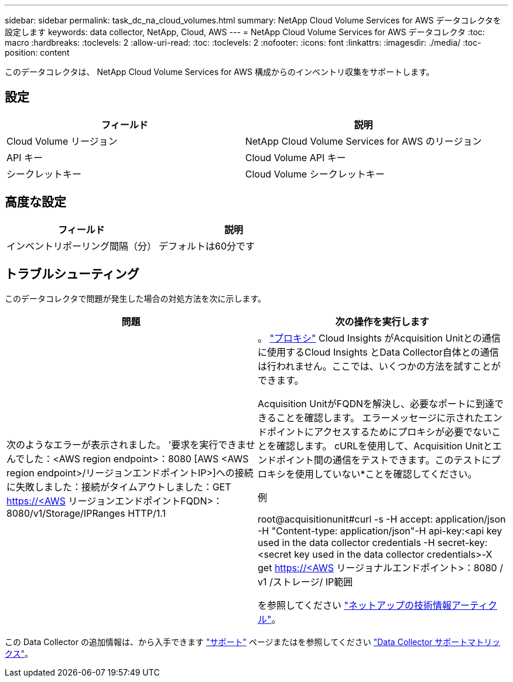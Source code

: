 ---
sidebar: sidebar 
permalink: task_dc_na_cloud_volumes.html 
summary: NetApp Cloud Volume Services for AWS データコレクタを設定します 
keywords: data collector, NetApp, Cloud, AWS 
---
= NetApp Cloud Volume Services for AWS データコレクタ
:toc: macro
:hardbreaks:
:toclevels: 2
:allow-uri-read: 
:toc: 
:toclevels: 2
:nofooter: 
:icons: font
:linkattrs: 
:imagesdir: ./media/
:toc-position: content


[role="lead"]
このデータコレクタは、 NetApp Cloud Volume Services for AWS 構成からのインベントリ収集をサポートします。



== 設定

[cols="2*"]
|===
| フィールド | 説明 


| Cloud Volume リージョン | NetApp Cloud Volume Services for AWS のリージョン 


| API キー | Cloud Volume API キー 


| シークレットキー | Cloud Volume シークレットキー 
|===


== 高度な設定

[cols="2*"]
|===
| フィールド | 説明 


| インベントリポーリング間隔（分） | デフォルトは60分です 
|===


== トラブルシューティング

このデータコレクタで問題が発生した場合の対処方法を次に示します。

[cols="2*"]
|===
| 問題 | 次の操作を実行します 


| 次のようなエラーが表示されました。
'要求を実行できませんでした：<AWS region endpoint>：8080 [AWS <AWS region endpoint>/リージョンエンドポイントIP>]への接続に失敗しました：接続がタイムアウトしました：GET https://<AWS[] リージョンエンドポイントFQDN>：8080/v1/Storage/IPRanges HTTP/1.1 | 。 link:task_configure_acquisition_unit.html#proxy-configuration-2["プロキシ"] Cloud Insights がAcquisition Unitとの通信に使用するCloud Insights とData Collector自体との通信は行われません。ここでは、いくつかの方法を試すことができます。

Acquisition UnitがFQDNを解決し、必要なポートに到達できることを確認します。
エラーメッセージに示されたエンドポイントにアクセスするためにプロキシが必要でないことを確認します。
cURLを使用して、Acquisition Unitとエンドポイント間の通信をテストできます。このテストにプロキシを使用していない*ことを確認してください。

例

root@acquisitionunit#curl -s -H accept: application/json -H "Content-type: application/json"-H api-key:<api key used in the data collector credentials -H secret-key:<secret key used in the data collector credentials>-X get https://<AWS[] リージョナルエンドポイント>：8080 / v1 /ストレージ/ IP範囲

を参照してください link:https://kb.netapp.com/Advice_and_Troubleshooting/Cloud_Services/Cloud_Insights/Cloud_Insights_fails_discovery_for_Cloud_Volumes_Service_for_AWS["ネットアップの技術情報アーティクル"]。 
|===
この Data Collector の追加情報は、から入手できます link:concept_requesting_support.html["サポート"] ページまたはを参照してください link:reference_data_collector_support_matrix.html["Data Collector サポートマトリックス"]。
